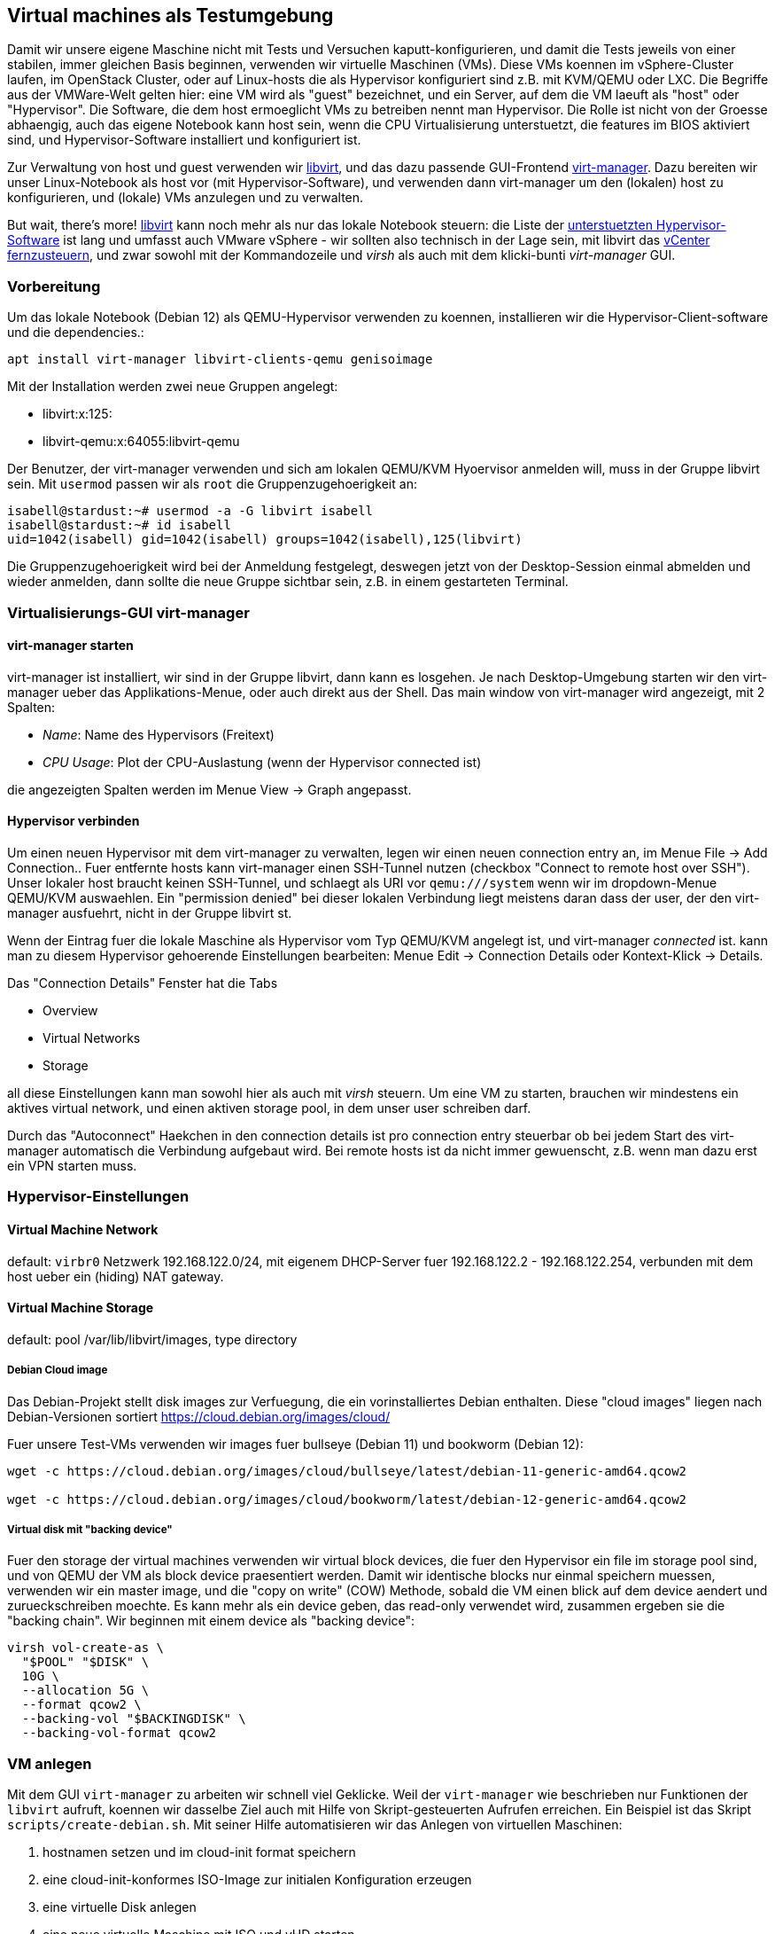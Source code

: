 == Virtual machines als Testumgebung

Damit wir unsere eigene Maschine nicht mit Tests und Versuchen
kaputt-konfigurieren, und damit die Tests jeweils von einer stabilen,
immer gleichen Basis beginnen, verwenden wir virtuelle Maschinen (VMs).
Diese VMs koennen im vSphere-Cluster laufen, im OpenStack Cluster, oder
auf Linux-hosts die als Hypervisor konfiguriert sind z.B. mit KVM/QEMU
oder LXC. Die Begriffe aus der VMWare-Welt gelten hier: eine VM wird als
"guest" bezeichnet, und ein Server, auf dem die VM laeuft als "host"
oder "Hypervisor". Die Software, die dem host ermoeglicht VMs zu
betreiben nennt man Hypervisor. Die Rolle ist nicht von der Groesse
abhaengig, auch das eigene Notebook kann host sein, wenn die CPU
Virtualisierung unterstuetzt, die features im BIOS aktiviert sind, und
Hypervisor-Software installiert und konfiguriert ist.

Zur Verwaltung von host und guest verwenden wir
https://libvirt.org[libvirt], und das dazu passende GUI-Frontend
https://virt-manager.org[virt-manager]. Dazu bereiten wir unser
Linux-Notebook als host vor (mit Hypervisor-Software), und verwenden
dann virt-manager um den (lokalen) host zu konfigurieren, und (lokale)
VMs anzulegen und zu verwalten.

But wait, there's more! https://libvirt.org[libvirt] kann noch mehr als
nur das lokale Notebook steuern: die Liste der
https://libvirt.org/drivers.html#hypervisor-drivers[unterstuetzten
Hypervisor-Software] ist lang und umfasst auch VMware vSphere - wir
sollten also technisch in der Lage sein, mit libvirt das
https://libvirt.org/drvesx.html[vCenter fernzusteuern], und zwar sowohl
mit der Kommandozeile und _virsh_ als auch mit dem klicki-bunti
_virt-manager_ GUI.

=== Vorbereitung

Um das lokale Notebook (Debian 12) als QEMU-Hypervisor verwenden zu
koennen, installieren wir die Hypervisor-Client-software und die
dependencies.:

....
apt install virt-manager libvirt-clients-qemu genisoimage
....

Mit der Installation werden zwei neue Gruppen angelegt:

* libvirt:x:125:
* libvirt-qemu:x:64055:libvirt-qemu

Der Benutzer, der virt-manager verwenden und sich am lokalen QEMU/KVM
Hyoervisor anmelden will, muss in der Gruppe libvirt sein. Mit `usermod`
passen wir als `root` die Gruppenzugehoerigkeit an:

....
isabell@stardust:~# usermod -a -G libvirt isabell
isabell@stardust:~# id isabell
uid=1042(isabell) gid=1042(isabell) groups=1042(isabell),125(libvirt)
....

Die Gruppenzugehoerigkeit wird bei der Anmeldung festgelegt, deswegen
jetzt von der Desktop-Session einmal abmelden und wieder anmelden, dann
sollte die neue Gruppe sichtbar sein, z.B. in einem gestarteten
Terminal.

=== Virtualisierungs-GUI virt-manager

==== virt-manager starten

virt-manager ist installiert, wir sind in der Gruppe libvirt, dann kann
es losgehen. Je nach Desktop-Umgebung starten wir den virt-manager ueber
das Applikations-Menue, oder auch direkt aus der Shell. Das main window
von virt-manager wird angezeigt, mit 2 Spalten:

* _Name_: Name des Hypervisors (Freitext)
* _CPU Usage_: Plot der CPU-Auslastung (wenn der Hypervisor connected
ist)

die angezeigten Spalten werden im Menue View -> Graph angepasst.

==== Hypervisor verbinden

Um einen neuen Hypervisor mit dem virt-manager zu verwalten, legen wir
einen neuen connection entry an, im Menue File -> Add Connection.. Fuer
entfernte hosts kann virt-manager einen SSH-Tunnel nutzen (checkbox
"Connect to remote host over SSH"). Unser lokaler host braucht keinen
SSH-Tunnel, und schlaegt als URI vor `qemu:///system` wenn wir im
dropdown-Menue QEMU/KVM auswaehlen. Ein "permission denied" bei dieser
lokalen Verbindung liegt meistens daran dass der user, der den
virt-manager ausfuehrt, nicht in der Gruppe libvirt st.

Wenn der Eintrag fuer die lokale Maschine als Hypervisor vom Typ
QEMU/KVM angelegt ist, und virt-manager _connected_ ist. kann man zu
diesem Hypervisor gehoerende Einstellungen bearbeiten: Menue Edit ->
Connection Details oder Kontext-Klick -> Details.

Das "Connection Details" Fenster hat die Tabs

* Overview
* Virtual Networks
* Storage

all diese Einstellungen kann man sowohl hier als auch mit _virsh_
steuern. Um eine VM zu starten, brauchen wir mindestens ein aktives
virtual network, und einen aktiven storage pool, in dem unser user
schreiben darf.

Durch das "Autoconnect" Haekchen in den connection details ist pro
connection entry steuerbar ob bei jedem Start des virt-manager
automatisch die Verbindung aufgebaut wird. Bei remote hosts ist da nicht
immer gewuenscht, z.B. wenn man dazu erst ein VPN starten muss.

=== Hypervisor-Einstellungen

==== Virtual Machine Network

default: `virbr0` Netzwerk 192.168.122.0/24, mit eigenem DHCP-Server
fuer 192.168.122.2 - 192.168.122.254, verbunden mit dem host ueber ein
(hiding) NAT gateway.

==== Virtual Machine Storage

default: pool /var/lib/libvirt/images, type directory

===== Debian Cloud image

Das Debian-Projekt stellt disk images zur Verfuegung, die ein
vorinstalliertes Debian enthalten. Diese "cloud images" liegen nach
Debian-Versionen sortiert https://cloud.debian.org/images/cloud/

Fuer unsere Test-VMs verwenden wir images fuer bullseye (Debian 11) und
bookworm (Debian 12):

....
wget -c https://cloud.debian.org/images/cloud/bullseye/latest/debian-11-generic-amd64.qcow2

wget -c https://cloud.debian.org/images/cloud/bookworm/latest/debian-12-generic-amd64.qcow2
....

===== Virtual disk mit "backing device"

Fuer den storage der virtual machines verwenden wir virtual block
devices, die fuer den Hypervisor ein file im storage pool sind, und von
QEMU der VM als block device praesentiert werden. Damit wir identische
blocks nur einmal speichern muessen, verwenden wir ein master image, und
die "copy on write" (COW) Methode, sobald die VM einen blick auf dem
device aendert und zurueckschreiben moechte. Es kann mehr als ein device
geben, das read-only verwendet wird, zusammen ergeben sie die "backing
chain". Wir beginnen mit einem device als "backing device":

....
virsh vol-create-as \
  "$POOL" "$DISK" \
  10G \
  --allocation 5G \
  --format qcow2 \
  --backing-vol "$BACKINGDISK" \
  --backing-vol-format qcow2
....

=== VM anlegen

Mit dem GUI `virt-manager` zu arbeiten wir schnell viel Geklicke. Weil
der `virt-manager` wie beschrieben nur Funktionen der `libvirt` aufruft,
koennen wir dasselbe Ziel auch mit Hilfe von Skript-gesteuerten Aufrufen
erreichen. Ein Beispiel ist das Skript `scripts/create-debian.sh`. Mit
seiner Hilfe automatisieren wir das Anlegen von virtuellen Maschinen:

. hostnamen setzen und im cloud-init format speichern
. eine cloud-init-konformes ISO-Image zur initialen Konfiguration
erzeugen
. eine virtuelle Disk anlegen
. eine neue virtuelle Maschine mit ISO und vHD starten
. nachdem die VM gestartet ist, die (automatisch vergebene)
Netzwerk-Adresse anzeigen

==== Cloud images

Damit das Starten der VM schneller geht, verwenden wir ein disk image
mit einem vorinstallierten Linux. Diese Art der Bereitstellung ist
inzwischen Standard, sowohl bei Cloud-Anbietern wie AWS, Google, Azure
die ihre Infrastruktur ueber API-Aufrufe und Web-Interfaces zugaenglich
machen, als auch in der Welt der selbst betriebenen kommerziellen
(vSphere, Nutanix) oder free software Virtualisierungs-Stacks
(OpenStack, Proxmox VE).

==== Konfiguration mit cloud-init

Um die vorinstallierten cloud images beim Start an unsere Beduerfniss
anzupassen, verwenden wir https://cloudinit.readthedocs.io/[cloud-init].
Es definiert eine Anzahl von Steuerbefehlen, die auf unterschiedliche
Weise an eine VM uebermittelt werden koenne. Hat die VM das
client-seitige cloud-init Softwarepaket installiert, werden diese
Kanaele abgefragt, und empfangene Konfigurationsanweisungen umgesetzt.
Einen Ueberblick gibt die
https://cloudinit.readthedocs.io/en/latest/explanation/introduction.html#introduction[cloud-init
Einfuehrung].

Wir verwenden ein cloud-init
https://cloudinit.readthedocs.io/en/latest/reference/datasources/configdrive.html[config
drive] als cloud-init Datenquelle (data source). Unsere
Konfigurationsanweisungen speichern wir in den files meta-data und
user-data im JSON-Format, und erstellen daraus ein ISO-Image, das wir
der VM als virtuelles CDROM Laufwerk unterschieben.

==== VM Anlegen und starten mit `create-debian.sh`

Mit `create-debian.sh <Name>` legen wir eine neuen VM namens `Name` an.
Das Skript hat keine Fehlerbehandlung - wenn bereits ein namensgleiches
Volume existiert, oder eine VM mit diesem Namen, brechen die Komanndos
mit Fehlermeldungen ab. Nachdem die VM angelegt ist, wartet das Skript
die in der Variable `TIMER` gespeicherte Anzahl Sekunden, und ruft dann
den qemu-guest-agent auf, um die (automatisch per DHCP erhaltene)
IP-Adresse der VM abzufragen.

==== Zustand anziegen mit `virsh`

Alle laufenden VMs zeigt man mit `virsh list` an. Um gestoppte VMs auch
anzuzeigen, erweitert man den Befehl um die die Option "alle bitte"
`virsh list --all`.
